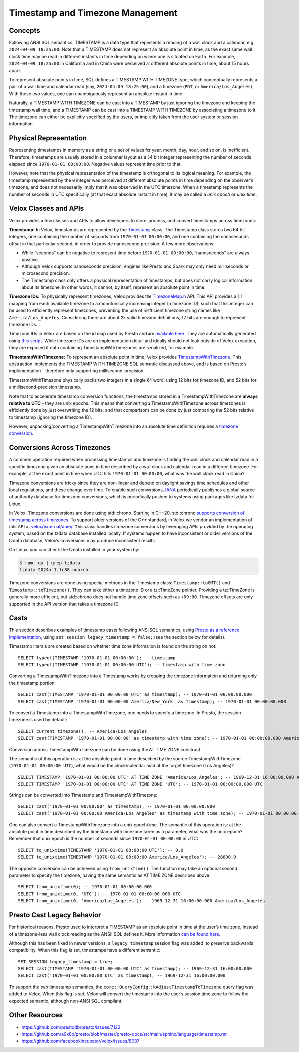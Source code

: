 =================================
Timestamp and Timezone Management
=================================

Concepts
--------

Following ANSI SQL semantics, TIMESTAMP is a data type that represents a
reading of a wall clock and a calendar, e.g, ``2024-04-09 18:25:00``. Note that
a TIMESTAMP does not represent an absolute point in time, as the exact same
wall clock time may be read in different instants in time depending on where
one is situated on Earth. For example, ``2024-04-09 18:25:00`` in California
and in China were perceived at different absolute points in time, about 15
hours apart.  

To represent absolute points in time, SQL defines a TIMESTAMP WITH TIMEZONE
type, which conceptually represents a pair of a wall time and calendar read
(say, ``2024-04-09 18:25:00``), and a timezone (``PDT``, or
``America/Los_Angeles``). With these two values, one can unambiguously
represent an absolute instant in time. 

Naturally, a TIMESTAMP WITH TIMEZONE can be cast into a TIMESTAMP by just
ignoring the timezone and keeping the timestamp wall time, and a TIMESTAMP can
be cast into a TIMESTAMP WITH TIMEZONE by associating a timezone to it. The
timezone can either be explicitly specified by the users, or implicitly taken
from the user system or session information. 

Physical Representation
-----------------------

Representing timestamps in memory as a string or a set of values for year,
month, day, hour, and so on, is inefficient. Therefore, timestamps are usually
stored in a columnar layout as a 64 bit integer representing the number of
seconds elapsed since ``1970-01-01 00:00:00``. Negative values represent time
prior to that. 

However, note that the physical representation of the timestamp is orthogonal
to its logical meaning. For example, the timestamp represented by the ``0``
integer was perceived at different absolute points in time depending on the
observer’s timezone, and does not necessarily imply that it was observed in the
UTC timezone. When a timestamp represents the number of seconds in UTC
specifically (at that exact absolute instant in time), it may be called a *unix
epoch* or *unix time*.

Velox Classes and APIs
----------------------

Velox provides a few classes and APIs to allow developers to store, process,
and convert timestamps across timezones:

**Timestamp:** In Velox, timestamps are represented by the `Timestamp
<https://github.com/facebookincubator/velox/blob/main/velox/type/Timestamp.h>`_
class. The Timestamp class stores two 64 bit integers, one containing the
number of seconds from ``1970-01-01 00:00:00``, and one containing the
nanoseconds offset in that particular second, in order to provide nanosecond
precision. A few more observations:

* While “seconds” can be negative to represent time before ``1970-01-01
  00:00:00``, “nanoseconds” are always positive.

* Although Velox supports nanoseconds precision, engines like Presto and Spark
  may only need milliseconds or microsecond precision.

* The Timestamp class only offers a physical representation of timestamps, but
  does not carry logical information about its timezone. In other words, it
  cannot, by itself, represent an absolute point in time.

**Timezone IDs:** To physically represent timezones, Velox provides the
`TimezoneMap.h <https://github.com/facebookincubator/velox/blob/main/velox/type/tz/TimeZoneMap.h>`_
API. This API provides a 1:1 mapping from each available timezone to a
monotonically increasing integer (a timezone ID), such that this integer can be
used to efficiently represent timezones, preventing the use of inefficient
timezone string names like ``America/Los_Angeles``. Considering there are about
2k valid timezone definitions, 12 bits are enough to represent timezone IDs. 

Timezone IDs in Velox are based on the id map used by Presto and are 
`available here <https://github.com/prestodb/presto/blob/master/presto-common/src/main/resources/com/facebook/presto/common/type/zone-index.properties>`_. 
They are automatically generated using `this script <https://github.com/facebookincubator/velox/blob/main/velox/type/tz/gen_timezone_database.py>`_. 
While timezone IDs are an implementation detail and ideally should not leak
outside of Velox execution, they are exposed if data containing
TimestampWithTimezones are serialized, for example.

**TimestampWithTimezone:** To represent an absolute point in time, Velox provides
`TimestampWithTimezone <https://github.com/facebookincubator/velox/blob/main/velox/functions/prestosql/types/TimestampWithTimeZoneType.h>`_.
This abstraction implements the TIMESTAMP WITH TIMEZONE SQL semantic discussed
above, and is based on Presto’s implementation - therefore only supporting
millisecond-precision.

TimestampWithTimezone physically packs two integers in a single 64 word, using
12 bits for timezone ID, and 52 bits for a millisecond-precision timestamp.

Note that to accelerate timestamp conversion functions, the timestamps stored
in a TimestampWithTimezone are **always relative to UTC** - they are unix epochs.
This means that converting a TimestampWithTimezone across timezones is
efficiently done by just overwriting the 12 bits, and that comparisons can be
done by just comparing the 52 bits relative to timestamp (ignoring the timezone
ID).

However, unpacking/converting a TimestampWithTimezone into an absolute time
definition requires a
`timezone conversion <https://github.com/facebookincubator/velox/blob/main/velox/functions/prestosql/DateTimeFunctions.h#L74-L84>`_. 

Conversions Across Timezones
----------------------------

A common operation required when processing timestamps and timezone is finding
the wall clock and calendar read in a specific timezone given an absolute point
in time described by a wall clock and calendar read in a different timezone.
For example, at the exact point in time when UTC hits ``1970-01-01 00:00:00``,
what was the wall clock read in China?

Timezone conversions are tricky since they are non-linear and depend on
daylight savings time schedules and other local regulations, and these change
over time. To enable such conversions, `IANA <https://www.iana.org/time-zones>`_
periodically publishes a global source of authority database for timezone
conversions, which is periodically pushed to systems using packages like tzdata
for Linux. 

In Velox, Timezone conversions are done using std::chrono. Starting in C++20,
std::chrono `supports conversion of timestamp across timezones <https://en.cppreference.com/w/cpp/chrono/time_zone>`_.
To support older versions of the C++ standard, in Velox we vendor an
implementation of this API at `velox/external/date/ <https://github.com/facebookincubator/velox/tree/main/velox/external/date>`_.
This class handles timezone conversions by leveraging APIs provided by the
operating system, based on the tzdata database installed locally. If systems
happen to have inconsistent or older versions of the tzdata database, Velox’s
conversions may produce inconsistent results. 

On Linux, you can check the tzdata installed in your system by:

.. code-block:: bash

  $ rpm -qa | grep tzdata
  tzdata-2024a-1.fc38.noarch

Timezone conversions are done using special methods in the Timestamp class:
``Timestamp::toGMT()`` and ``Timestamp::toTimezone()``. They can take either a
timezone ID or a tz::TimeZone pointer. Providing a tz::TimeZone is
generally more efficient, but std::chrono does not handle time zone offsets
such as ``+09:00``.  Timezone offsets are only supported in the API version
that takes a timezone ID.

Casts
-----

This section describes examples of timestamp casts following ANSI SQL
semantics, using `Presto as a reference implementation <https://prestodb.io/docs/current/functions/datetime.html>`_,
using ``set session legacy_timestamp = false;`` (see the section below for
details).

Timestamp literals are created based on whether time zone information is found
on the string on not:

::

  SELECT typeof(TIMESTAMP '1970-01-01 00:00:00'); -- timestamp
  SELECT typeof(TIMESTAMP '1970-01-01 00:00:00 UTC'); -- timestamp with time zone 

Converting a TimestampWithTimezone into a Timestamp works by dropping the
timezone information and returning only the timestamp portion:

::

  SELECT cast(TIMESTAMP '1970-01-01 00:00:00 UTC' as timestamp); -- 1970-01-01 00:00:00.000 
  SELECT cast(TIMESTAMP '1970-01-01 00:00:00 America/New_York' as timestamp); -- 1970-01-01 00:00:00.000 

To convert a Timestamp into a TimestampWithTimezone, one needs to specify a
timezone. In Presto, the session timezone is used by default:

::

  SELECT current_timezone(); -- America/Los_Angeles
  SELECT cast(TIMESTAMP '1970-01-01 00:00:00' as timestamp with time zone); -- 1970-01-01 00:00:00.000 America/Los_Angeles 

Conversion across TimestampWithTimezone can be done using the AT TIME ZONE
construct. 

The semantic of this operation is: at the absolute point in time described by
the source TimestampWithTimezone (``1970-01-01 00:00:00 UTC``), what would be
the clock/calendar read at the target timezone (Los Angeles)?

::

  SELECT TIMESTAMP '1970-01-01 00:00:00 UTC' AT TIME ZONE 'America/Los_Angeles'; -- 1969-12-31 16:00:00.000 America/Los_Angeles 
  SELECT TIMESTAMP '1970-01-01 00:00:00 UTC' AT TIME ZONE 'UTC'; -- 1970-01-01 00:00:00.000 UTC 

Strings can be converted into Timestamp and TimestampWithTimezone:

::

  SELECT cast('1970-01-01 00:00:00' as timestamp); -- 1970-01-01 00:00:00.000 
  SELECT cast('1970-01-01 00:00:00 America/Los_Angeles' as timestamp with time zone); -- 1970-01-01 00:00:00.000 America/Los_Angeles 

One can also convert a TimestampWithTimezone into a unix epoch/time. The
semantic of this operation is: at the absolute point in time described by the
timestamp with timezone taken as a parameter, what was the unix epoch? Remember
that unix epoch is the number of seconds since ``1970-01-01 00:00:00`` in UTC:

::

  SELECT to_unixtime(TIMESTAMP '1970-01-01 00:00:00 UTC'); -- 0.0 
  SELECT to_unixtime(TIMESTAMP '1970-01-01 00:00:00 America/Los_Angeles'); -- 28800.0 

The opposite conversion can be achieved using ``from_unixtime()``. The function
may take an optional second parameter to specify the timezone, having the same
semantic as AT TIME ZONE described above:

::

  SELECT from_unixtime(0); -- 1970-01-01 00:00:00.000 
  SELECT from_unixtime(0, 'UTC'); -- 1970-01-01 00:00:00.000 UTC 
  SELECT from_unixtime(0, 'America/Los_Angeles'); -- 1969-12-31 16:00:00.000 America/Los_Angeles

Presto Cast Legacy Behavior
---------------------------

For historical reasons, Presto used to interpret a TIMESTAMP as an absolute
point in time at the user’s time zone, instead of a timezone-less wall clock
reading as the ANSII SQL defines it. More information
`can be found here <https://github.com/prestodb/presto/issues/7122>`_. 

Although this has been fixed in newer versions, a ``legacy_timestamp`` session
flag was added  to preserve backwards compatibility. When this flag is set,
timestamps have a different semantic:

::

  SET SESSION legacy_timestamp = true;
  SELECT cast(TIMESTAMP '1970-01-01 00:00:00 UTC' as timestamp); -- 1969-12-31 16:00:00.000 
  SELECT cast('1970-01-01 00:00:00 UTC' as timestamp); -- 1969-12-31 16:00:00.000 

To support the two timestamp semantics, the
``core::QueryConfig::kAdjustTimestampToTimezone`` query flag was added to Velox.
When this flag is set, Velox will convert the timestamp into the user’s session
time zone to follow the expected semantic, although non-ANSI SQL compliant.

Other Resources
---------------

* https://github.com/prestodb/presto/issues/7122
* https://github.com/a0x8o/presto/blob/master/presto-docs/src/main/sphinx/language/timestamp.rst
* https://github.com/facebookincubator/velox/issues/8037
